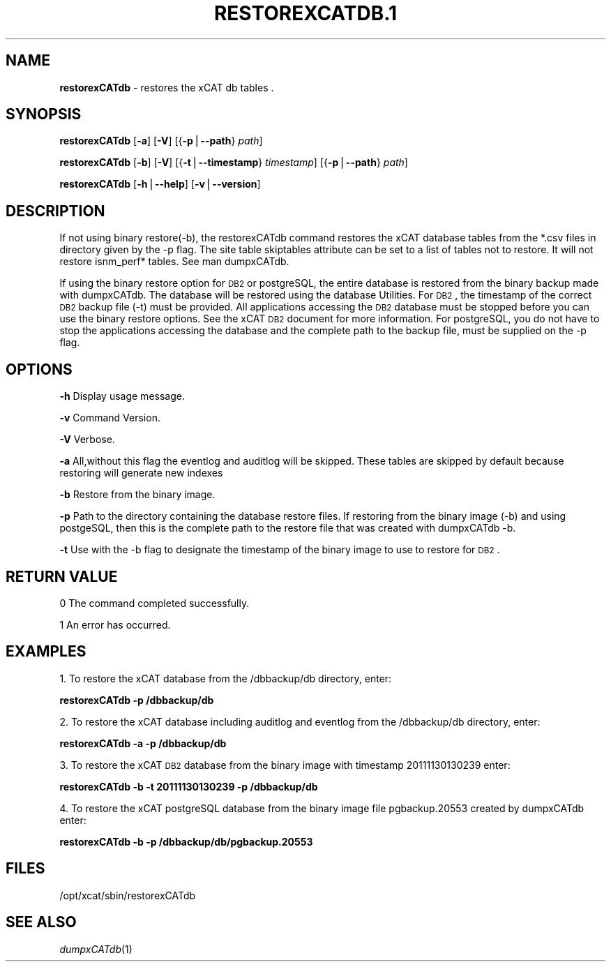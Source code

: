 .\" Automatically generated by Pod::Man v1.37, Pod::Parser v1.32
.\"
.\" Standard preamble:
.\" ========================================================================
.de Sh \" Subsection heading
.br
.if t .Sp
.ne 5
.PP
\fB\\$1\fR
.PP
..
.de Sp \" Vertical space (when we can't use .PP)
.if t .sp .5v
.if n .sp
..
.de Vb \" Begin verbatim text
.ft CW
.nf
.ne \\$1
..
.de Ve \" End verbatim text
.ft R
.fi
..
.\" Set up some character translations and predefined strings.  \*(-- will
.\" give an unbreakable dash, \*(PI will give pi, \*(L" will give a left
.\" double quote, and \*(R" will give a right double quote.  | will give a
.\" real vertical bar.  \*(C+ will give a nicer C++.  Capital omega is used to
.\" do unbreakable dashes and therefore won't be available.  \*(C` and \*(C'
.\" expand to `' in nroff, nothing in troff, for use with C<>.
.tr \(*W-|\(bv\*(Tr
.ds C+ C\v'-.1v'\h'-1p'\s-2+\h'-1p'+\s0\v'.1v'\h'-1p'
.ie n \{\
.    ds -- \(*W-
.    ds PI pi
.    if (\n(.H=4u)&(1m=24u) .ds -- \(*W\h'-12u'\(*W\h'-12u'-\" diablo 10 pitch
.    if (\n(.H=4u)&(1m=20u) .ds -- \(*W\h'-12u'\(*W\h'-8u'-\"  diablo 12 pitch
.    ds L" ""
.    ds R" ""
.    ds C` ""
.    ds C' ""
'br\}
.el\{\
.    ds -- \|\(em\|
.    ds PI \(*p
.    ds L" ``
.    ds R" ''
'br\}
.\"
.\" If the F register is turned on, we'll generate index entries on stderr for
.\" titles (.TH), headers (.SH), subsections (.Sh), items (.Ip), and index
.\" entries marked with X<> in POD.  Of course, you'll have to process the
.\" output yourself in some meaningful fashion.
.if \nF \{\
.    de IX
.    tm Index:\\$1\t\\n%\t"\\$2"
..
.    nr % 0
.    rr F
.\}
.\"
.\" For nroff, turn off justification.  Always turn off hyphenation; it makes
.\" way too many mistakes in technical documents.
.hy 0
.if n .na
.\"
.\" Accent mark definitions (@(#)ms.acc 1.5 88/02/08 SMI; from UCB 4.2).
.\" Fear.  Run.  Save yourself.  No user-serviceable parts.
.    \" fudge factors for nroff and troff
.if n \{\
.    ds #H 0
.    ds #V .8m
.    ds #F .3m
.    ds #[ \f1
.    ds #] \fP
.\}
.if t \{\
.    ds #H ((1u-(\\\\n(.fu%2u))*.13m)
.    ds #V .6m
.    ds #F 0
.    ds #[ \&
.    ds #] \&
.\}
.    \" simple accents for nroff and troff
.if n \{\
.    ds ' \&
.    ds ` \&
.    ds ^ \&
.    ds , \&
.    ds ~ ~
.    ds /
.\}
.if t \{\
.    ds ' \\k:\h'-(\\n(.wu*8/10-\*(#H)'\'\h"|\\n:u"
.    ds ` \\k:\h'-(\\n(.wu*8/10-\*(#H)'\`\h'|\\n:u'
.    ds ^ \\k:\h'-(\\n(.wu*10/11-\*(#H)'^\h'|\\n:u'
.    ds , \\k:\h'-(\\n(.wu*8/10)',\h'|\\n:u'
.    ds ~ \\k:\h'-(\\n(.wu-\*(#H-.1m)'~\h'|\\n:u'
.    ds / \\k:\h'-(\\n(.wu*8/10-\*(#H)'\z\(sl\h'|\\n:u'
.\}
.    \" troff and (daisy-wheel) nroff accents
.ds : \\k:\h'-(\\n(.wu*8/10-\*(#H+.1m+\*(#F)'\v'-\*(#V'\z.\h'.2m+\*(#F'.\h'|\\n:u'\v'\*(#V'
.ds 8 \h'\*(#H'\(*b\h'-\*(#H'
.ds o \\k:\h'-(\\n(.wu+\w'\(de'u-\*(#H)/2u'\v'-.3n'\*(#[\z\(de\v'.3n'\h'|\\n:u'\*(#]
.ds d- \h'\*(#H'\(pd\h'-\w'~'u'\v'-.25m'\f2\(hy\fP\v'.25m'\h'-\*(#H'
.ds D- D\\k:\h'-\w'D'u'\v'-.11m'\z\(hy\v'.11m'\h'|\\n:u'
.ds th \*(#[\v'.3m'\s+1I\s-1\v'-.3m'\h'-(\w'I'u*2/3)'\s-1o\s+1\*(#]
.ds Th \*(#[\s+2I\s-2\h'-\w'I'u*3/5'\v'-.3m'o\v'.3m'\*(#]
.ds ae a\h'-(\w'a'u*4/10)'e
.ds Ae A\h'-(\w'A'u*4/10)'E
.    \" corrections for vroff
.if v .ds ~ \\k:\h'-(\\n(.wu*9/10-\*(#H)'\s-2\u~\d\s+2\h'|\\n:u'
.if v .ds ^ \\k:\h'-(\\n(.wu*10/11-\*(#H)'\v'-.4m'^\v'.4m'\h'|\\n:u'
.    \" for low resolution devices (crt and lpr)
.if \n(.H>23 .if \n(.V>19 \
\{\
.    ds : e
.    ds 8 ss
.    ds o a
.    ds d- d\h'-1'\(ga
.    ds D- D\h'-1'\(hy
.    ds th \o'bp'
.    ds Th \o'LP'
.    ds ae ae
.    ds Ae AE
.\}
.rm #[ #] #H #V #F C
.\" ========================================================================
.\"
.IX Title "RESTOREXCATDB.1 1"
.TH RESTOREXCATDB.1 1 "2013-02-06" "perl v5.8.8" "User Contributed Perl Documentation"
.SH "NAME"
\&\fBrestorexCATdb\fR \- restores the xCAT db tables .
.SH "SYNOPSIS"
.IX Header "SYNOPSIS"
\&\fBrestorexCATdb\fR [\fB\-a\fR] [\fB\-V\fR] [{\fB\-p\fR|\fB\-\-path\fR} \fIpath\fR]
.PP
\&\fBrestorexCATdb\fR [\fB\-b\fR] [\fB\-V\fR] [{\fB\-t\fR|\fB\-\-timestamp\fR} \fItimestamp\fR] [{\fB\-p\fR|\fB\-\-path\fR} \fIpath\fR]
.PP
\&\fBrestorexCATdb\fR [\fB\-h\fR|\fB\-\-help\fR] [\fB\-v\fR|\fB\-\-version\fR]
.SH "DESCRIPTION"
.IX Header "DESCRIPTION"
If not using binary restore(\-b), the restorexCATdb command restores the xCAT database tables from the *.csv files in directory given by the \-p flag. The site table skiptables attribute can be set to a list of tables not to restore.  It will not restore isnm_perf* tables. See man dumpxCATdb.
.PP
If using the binary restore option for \s-1DB2\s0 or postgreSQL,  the entire database is restored from the binary backup made with dumpxCATdb.  The database will be restored using the database Utilities.  For \s-1DB2\s0, the timestamp of the correct \s-1DB2\s0 backup file (\-t)  must be provided.
All applications accessing the \s-1DB2\s0 database must be stopped before you can use the binary restore options.  See the xCAT \s-1DB2\s0 document for more information.
For postgreSQL, you do not have to stop the applications accessing the database and the complete path to the backup file, must be supplied on the \-p flag.
.SH "OPTIONS"
.IX Header "OPTIONS"
\&\fB\-h\fR          Display usage message.
.PP
\&\fB\-v\fR          Command Version.
.PP
\&\fB\-V\fR          Verbose.
.PP
\&\fB\-a\fR          All,without this flag the eventlog and auditlog will be skipped. 
These tables are skipped by default because restoring will generate new indexes
.PP
\&\fB\-b\fR          Restore from the binary image. 
.PP
\&\fB\-p\fR          Path to the directory containing the database restore files. If restoring from the binary image (\-b) and using postgeSQL, then this is the complete path to the restore file that was created with dumpxCATdb \-b. 
.PP
\&\fB\-t\fR          Use with the \-b flag to designate the timestamp of the binary image to use to restore for \s-1DB2\s0.
.SH "RETURN VALUE"
.IX Header "RETURN VALUE"
0 The command completed successfully.
.PP
1 An error has occurred.
.SH "EXAMPLES"
.IX Header "EXAMPLES"
1. To restore the xCAT database from the /dbbackup/db directory, enter:
.PP
\&\fBrestorexCATdb \-p /dbbackup/db\fR
.PP
2. To restore the xCAT database including auditlog and eventlog from the /dbbackup/db directory, enter:
.PP
\&\fBrestorexCATdb \-a \-p /dbbackup/db\fR
.PP
3. To restore the xCAT \s-1DB2\s0 database from the binary image with timestamp 20111130130239 enter:
.PP
\&\fBrestorexCATdb \-b \-t 20111130130239 \-p /dbbackup/db\fR
.PP
4. To restore the xCAT postgreSQL database from the binary image file pgbackup.20553 created by dumpxCATdb enter:
.PP
\&\fBrestorexCATdb \-b  \-p /dbbackup/db/pgbackup.20553\fR
.SH "FILES"
.IX Header "FILES"
/opt/xcat/sbin/restorexCATdb
.SH "SEE ALSO"
.IX Header "SEE ALSO"
\&\fIdumpxCATdb\fR\|(1)
